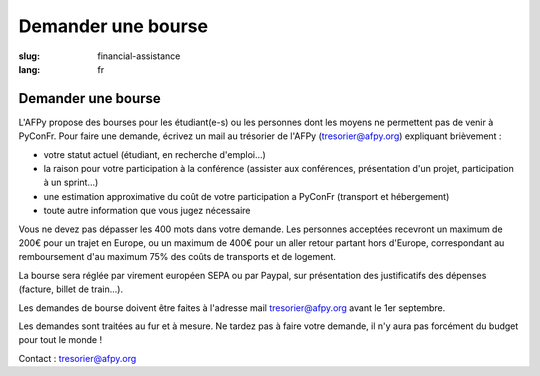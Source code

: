 Demander une bourse
###################

:slug: financial-assistance
:lang: fr

Demander une bourse
===================
.. container:: wrap-flex-between end-picto finance-aid

  .. container::

    L'AFPy propose des bourses pour les étudiant(e-s) ou les personnes dont les
    moyens ne permettent pas de venir à PyConFr. Pour faire une demande, écrivez un
    mail au trésorier de l'AFPy (`tresorier@afpy.org`_) expliquant brièvement :

    - votre statut actuel (étudiant, en recherche d'emploi...)
    - la raison pour votre participation à la conférence (assister aux conférences,
      présentation d'un projet, participation à un sprint...)
    - une estimation approximative du coût de votre participation a PyConFr
      (transport et hébergement)
    - toute autre information que vous jugez nécessaire

    Vous ne devez pas dépasser les 400 mots dans votre demande. Les personnes
    acceptées recevront un maximum de 200€ pour un trajet en Europe, ou un maximum
    de 400€ pour un aller retour partant hors d'Europe, correspondant au
    remboursement d'au maximum 75% des coûts de transports et de logement.

    La bourse sera réglée par virement européen SEPA ou par Paypal, sur présentation
    des justificatifs des dépenses (facture, billet de train...).

    Les demandes de bourse doivent être faites à l'adresse mail
    `tresorier@afpy.org`_ avant le 1er septembre.

    Les demandes sont traitées au fur et à mesure. Ne tardez pas à faire votre
    demande, il n'y aura pas forcément du budget pour tout le monde !

    Contact : `tresorier@afpy.org`_

    .. _`tresorier@afpy.org`: mailto:tresorier@afpy.org

  .. image:: /images/venir/pig.svg
